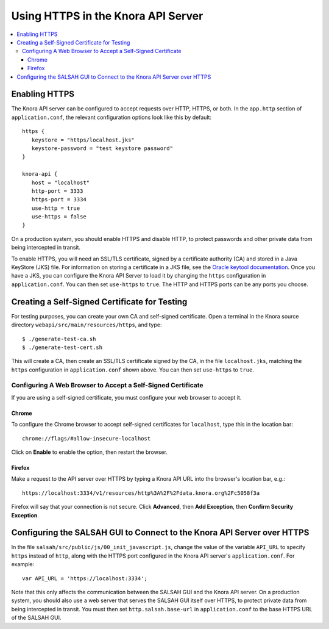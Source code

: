 .. Copyright © 2015 Lukas Rosenthaler, Benjamin Geer, Ivan Subotic,
   Tobias Schweizer, André Kilchenmann, and Sepideh Alassi.

   This file is part of Knora.

   Knora is free software: you can redistribute it and/or modify
   it under the terms of the GNU Affero General Public License as published
   by the Free Software Foundation, either version 3 of the License, or
   (at your option) any later version.

   Knora is distributed in the hope that it will be useful,
   but WITHOUT ANY WARRANTY; without even the implied warranty of
   MERCHANTABILITY or FITNESS FOR A PARTICULAR PURPOSE.  See the
   GNU Affero General Public License for more details.

   You should have received a copy of the GNU Affero General Public
   License along with Knora.  If not, see <http://www.gnu.org/licenses/>.


Using HTTPS in the Knora API Server
===================================

.. contents:: :local:

Enabling HTTPS
--------------

The Knora API server can be configured to accept requests over HTTP, HTTPS, or
both. In the ``app.http`` section of ``application.conf``, the relevant
configuration options look like this by default:

::

  https {
     keystore = "https/localhost.jks"
     keystore-password = "test keystore password"
  }

  knora-api {
     host = "localhost"
     http-port = 3333
     https-port = 3334
     use-http = true
     use-https = false
  }

On a production system, you should enable HTTPS and disable HTTP, to protect
passwords and other private data from being intercepted in transit.

To enable HTTPS, you will need an SSL/TLS certificate, signed by a certificate
authority (CA) and stored in a Java KeyStore (JKS) file. For information on
storing a certificate in a JKS file, see the `Oracle keytool documentation`_.
Once you have a JKS, you can configure the Knora API Server to load it by
changing the ``https`` configuration in ``application.conf``. You can then set
``use-https`` to ``true``. The HTTP and HTTPS ports can be any ports you
choose.

Creating a Self-Signed Certificate for Testing
----------------------------------------------

For testing purposes, you can create your own CA and self-signed certificate.
Open a terminal in the Knora source directory
``webapi/src/main/resources/https``, and type:

::

  $ ./generate-test-ca.sh
  $ ./generate-test-cert.sh

This will create a CA, then create an SSL/TLS certificate signed by the CA, in
the file ``localhost.jks``, matching the ``https`` configuration in
``application.conf`` shown above. You can then set ``use-https`` to ``true``.

Configuring A Web Browser to Accept a Self-Signed Certificate
^^^^^^^^^^^^^^^^^^^^^^^^^^^^^^^^^^^^^^^^^^^^^^^^^^^^^^^^^^^^^

If you are using a self-signed certificate, you must configure your web
browser to accept it.

Chrome
~~~~~~

To configure the Chrome browser to accept self-signed certificates for
``localhost``, type this in the location bar:

::

  chrome://flags/#allow-insecure-localhost

Click on **Enable** to enable the option, then restart the browser.

Firefox
~~~~~~~

Make a request to the API server over HTTPS by typing a Knora API URL into
the browser's location bar, e.g.:

::

  https://localhost:3334/v1/resources/http%3A%2F%2Fdata.knora.org%2Fc5058f3a

Firefox will say that your connection is not secure. Click **Advanced**, then
**Add Exception**, then **Confirm Security Exception**.

Configuring the SALSAH GUI to Connect to the Knora API Server over HTTPS
------------------------------------------------------------------------

In the file ``salsah/src/public/js/00_init_javascript.js``, change the value
of the variable ``API_URL`` to specify ``https`` instead of ``http``, along
with the HTTPS port configured in the Knora API server's ``application.conf``.
For example:

::

  var API_URL = 'https://localhost:3334';

Note that this only affects the communication between the SALSAH GUI and the
Knora API server. On a production system, you should also use a web server
that serves the SALSAH GUI itself over HTTPS, to protect private data from
being intercepted in transit. You must then set ``http.salsah.base-url`` in
``application.conf`` to the base HTTPS URL of the SALSAH GUI.

.. _Oracle keytool documentation: https://docs.oracle.com/javase/8/docs/technotes/tools/unix/keytool.html
